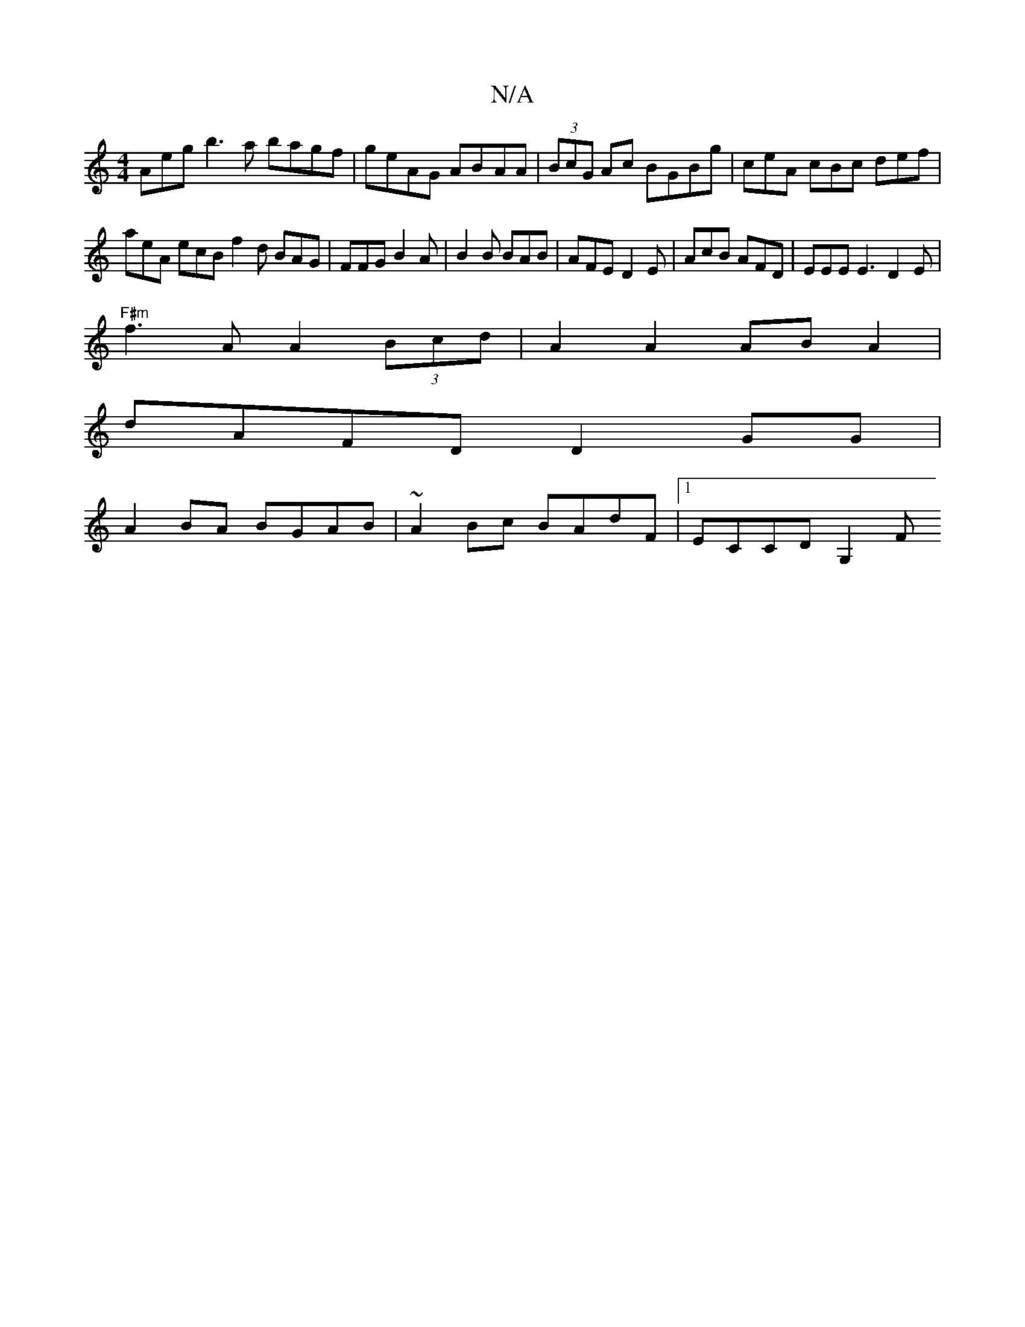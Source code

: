 X:1
T:N/A
M:4/4
R:N/A
K:Cmajor
Aeg b3a bagf|geAG AB-AA | (3BcG Ac BGBg | ceA cBc def |
aeA ecB f2d BAG|FFG B2A|B2B BAB|AFE D2E|AcB AFD | EEE E3 D2 E |
"F#m"f3 A A2 (3Bcd | A2 A2 AB A2|
dAFD D2GG|
A2BA BGAB | ~A2Bc BAdF |1 ECCD G,2F